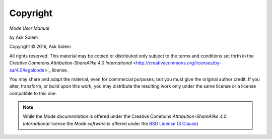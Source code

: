 Copyright
=========

*Mode User Manual*

by Ask Solem

.. |copy|   unicode:: U+000A9 .. COPYRIGHT SIGN

Copyright |copy| 2016, Ask Solem

All rights reserved.  This material may be copied or distributed only
subject to the terms and conditions set forth in the `Creative Commons
Attribution-ShareAlike 4.0 International`
<http://creativecommons.org/licenses/by-sa/4.0/legalcode>`_ license.

You may share and adapt the material, even for commercial purposes, but
you must give the original author credit.
If you alter, transform, or build upon this
work, you may distribute the resulting work only under the same license or
a license compatible to this one.

.. note::

   While the Mode *documentation* is offered under the
   Creative Commons *Attribution-ShareAlike 4.0 International* license
   the Mode *software* is offered under the
   `BSD License (3 Clause) <http://www.opensource.org/licenses/BSD-3-Clause>`_
